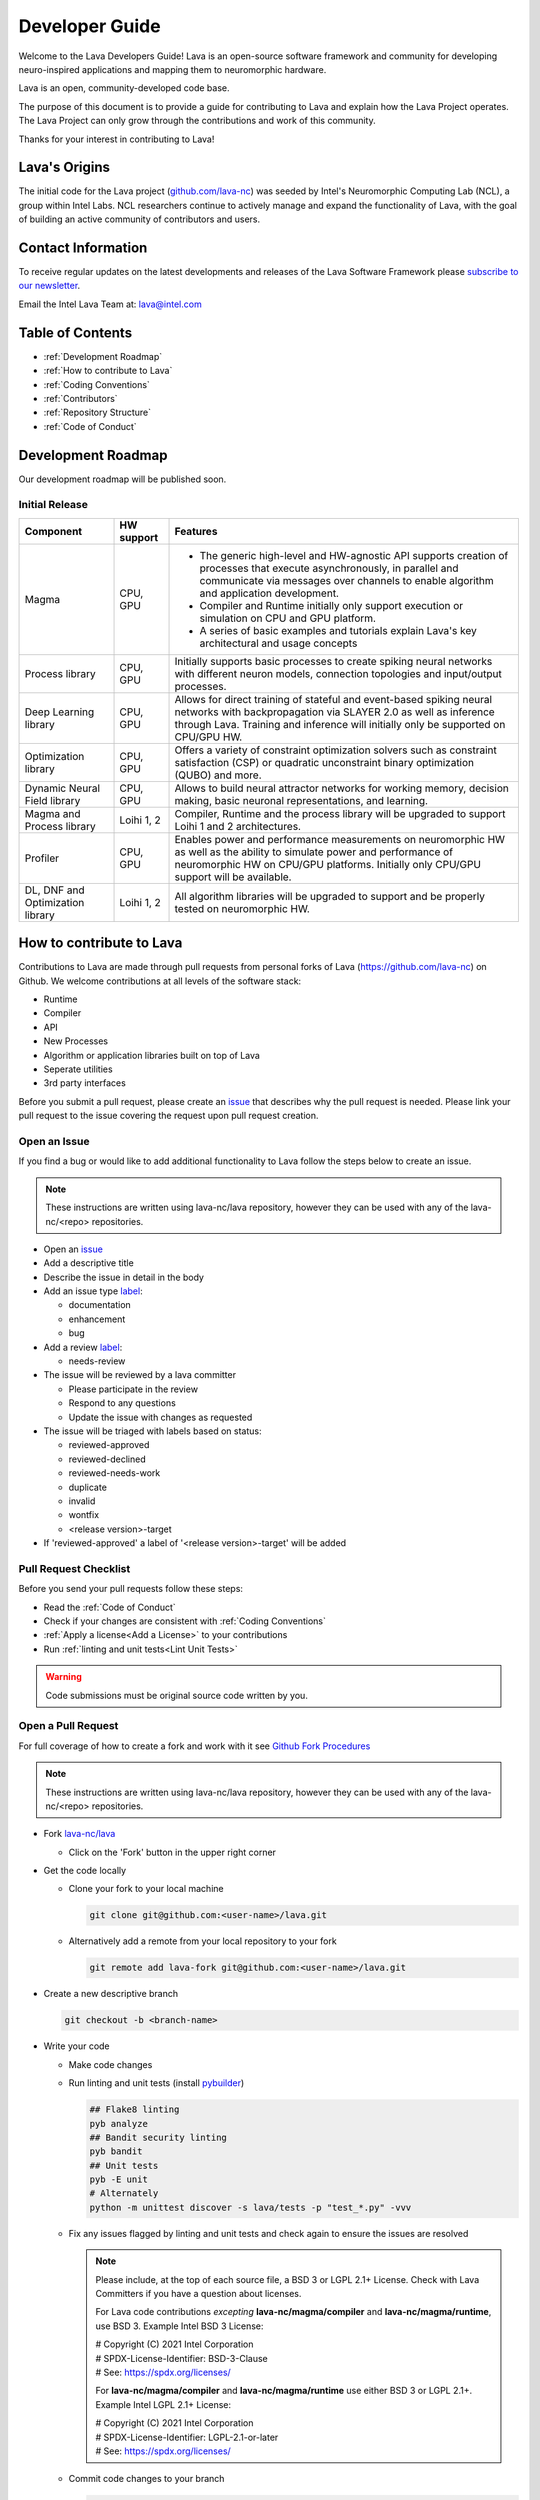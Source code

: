 .. raw:: html

   <style> .bug {color:#c9838c}
           .docs {color:#35abff}
           .enhance {color:#72adad}
           .reva {color:#0e9e15}
           .revd {color:#5a6975}
           .revn {color:#9fab54}
           .needsr {color:#f78864}
           .duplicate {color:#7e8185}
           .invalid {color:#adad4b}
           .wontfix {color:#707070}
    </style>
.. role:: bug
.. role:: docs
.. role:: enhance
.. role:: reva
.. role:: revd
.. role:: revn
.. role:: needsr
.. role:: duplicate
.. role:: invalid
.. role:: wontfix

Developer Guide
###############
Welcome to the Lava Developers Guide! Lava is an open-source software framework and community for developing neuro-inspired applications and mapping them to neuromorphic hardware.

Lava is an open, community-developed code base. 

The purpose of this document is to provide a guide for contributing to Lava and explain how the Lava Project operates. The Lava Project can only grow through the contributions and work of this community. 

Thanks for your interest in contributing to Lava!

Lava's Origins
**************
The initial code for the Lava project (`github.com/lava-nc <https://github.com/lava-nc>`_) was seeded by Intel's Neuromorphic Computing Lab (NCL), a group within Intel Labs. NCL researchers continue to actively manage and expand the functionality of Lava, with the goal of building an active community of contributors and users.

Contact Information
*******************
To receive regular updates on the latest developments and releases of the Lava Software Framework please `subscribe to our newsletter <http://eepurl.com/hJCyhb>`_.

Email the Intel Lava Team at: lava@intel.com

Table of Contents
*****************

- :ref:`Development Roadmap`
- :ref:`How to contribute to Lava`
- :ref:`Coding Conventions`
- :ref:`Contributors`
- :ref:`Repository Structure`
- :ref:`Code of Conduct`

Development Roadmap
*******************
Our development roadmap will be published soon.

Initial Release
===============

+------------------------------------+--------------+------------------------------------------------------------------------------------------------------------------------------------------------------------------------------------------------------------------------------+
| Component                          | HW support   | Features                                                                                                                                                                                                                     |
+====================================+==============+==============================================================================================================================================================================================================================+
| Magma                              | CPU, GPU     | - The generic high-level and HW-agnostic API supports creation of processes that execute asynchronously, in parallel and communicate via messages over channels to enable algorithm and application development.             |
|                                    |              | - Compiler and Runtime initially only support execution or simulation on CPU and GPU platform.                                                                                                                               |
|                                    |              | - A series of basic examples and tutorials explain Lava's key architectural and usage concepts                                                                                                                               |
+------------------------------------+--------------+------------------------------------------------------------------------------------------------------------------------------------------------------------------------------------------------------------------------------+
| Process library                    | CPU, GPU     | Initially supports basic processes to create spiking neural networks with different neuron models, connection topologies and input/output processes.                                                                         |
+------------------------------------+--------------+------------------------------------------------------------------------------------------------------------------------------------------------------------------------------------------------------------------------------+
| Deep Learning library              | CPU, GPU     | Allows for direct training of stateful and event-based spiking neural networks with backpropagation via SLAYER 2.0 as well as inference through Lava. Training and inference will initially only be supported on CPU/GPU HW. |
+------------------------------------+--------------+------------------------------------------------------------------------------------------------------------------------------------------------------------------------------------------------------------------------------+
| Optimization library               | CPU, GPU     | Offers a variety of constraint optimization solvers such as constraint satisfaction (CSP) or quadratic unconstraint binary optimization (QUBO) and more.                                                                     |
+------------------------------------+--------------+------------------------------------------------------------------------------------------------------------------------------------------------------------------------------------------------------------------------------+
| Dynamic Neural Field library       | CPU, GPU     | Allows to build neural attractor networks for working memory, decision making, basic neuronal representations, and learning.                                                                                                 |
+------------------------------------+--------------+------------------------------------------------------------------------------------------------------------------------------------------------------------------------------------------------------------------------------+
| Magma and Process library          | Loihi 1, 2   | Compiler, Runtime and the process library will be upgraded to support Loihi 1 and 2 architectures.                                                                                                                           |
+------------------------------------+--------------+------------------------------------------------------------------------------------------------------------------------------------------------------------------------------------------------------------------------------+
| Profiler                           | CPU, GPU     | Enables power and performance measurements on neuromorphic HW as well as the ability to simulate power and performance of neuromorphic HW on CPU/GPU platforms. Initially only CPU/GPU support will be available.            |
+------------------------------------+--------------+------------------------------------------------------------------------------------------------------------------------------------------------------------------------------------------------------------------------------+
| DL, DNF and Optimization library   | Loihi 1, 2   | All algorithm libraries will be upgraded to support and be properly tested on neuromorphic HW.                                                                                                                               |
+------------------------------------+--------------+------------------------------------------------------------------------------------------------------------------------------------------------------------------------------------------------------------------------------+

How to contribute to Lava
*************************
Contributions to Lava are made through pull requests from personal forks of Lava (https://github.com/lava-nc) on Github.
We welcome contributions at all levels of the software stack:

- Runtime
- Compiler
- API
- New Processes
- Algorithm or application libraries built on top of Lava
- Seperate utilities
- 3rd party interfaces

Before you submit a pull request, please create an `issue <https://github.com/lava-nc/lava/issues>`_ that describes why the pull request is needed.
Please link your pull request to the issue covering the request upon pull request creation.

Open an Issue
=============
If you find a bug or would like to add additional functionality to Lava follow the steps below to create an issue.

.. note::
   These instructions are written using lava-nc/lava repository, however they can be used with any of the lava-nc/<repo> repositories.

- Open an `issue <https://github.com/lava-nc/lava/issues>`_
- Add a descriptive title
- Describe the issue in detail in the body
- Add an issue type `label <https://github.com/lava-nc/lava/labels>`_:
  
  - :docs:`documentation`
  - :enhance:`enhancement`
  - :bug:`bug`

- Add a review `label <https://github.com/lava-nc/lava/labels>`_:
  
  - :needsr:`needs-review`

- The issue will be reviewed by a lava committer

  - Please participate in the review
  - Respond to any questions
  - Update the issue with changes as requested

- The issue will be triaged with labels based on status:

  - :reva:`reviewed-approved`
  - :revd:`reviewed-declined`
  - :revn:`reviewed-needs-work`
  - :duplicate:`duplicate`
  - :invalid:`invalid`
  - :wontfix:`wontfix`
  - <release version>-target

- If 'reviewed-approved' a label of '<release version>-target' will be added

Pull Request Checklist
======================
Before you send your pull requests follow these steps:

- Read the :ref:`Code of Conduct`
- Check if your changes are consistent with :ref:`Coding Conventions`
- :ref:`Apply a license<Add a License>` to your contributions
- Run :ref:`linting and unit tests<Lint Unit Tests>`

.. warning::
   Code submissions must be original source code written by you.

Open a Pull Request
===================
For full coverage of how to create a fork and work with it see `Github Fork Procedures <https://docs.github.com/en/github/collaborating-with-pull-requests>`_

.. note::
   These instructions are written using lava-nc/lava repository, however they can be used with any of the lava-nc/<repo> repositories.

- Fork `lava-nc/lava <https://github.com/lava-nc/lava>`_
  
  - Click on the 'Fork' button in the upper right corner 

- Get the code locally
  
  - Clone your fork to your local machine
    
    .. code-block:: bash

       git clone git@github.com:<user-name>/lava.git

  - Alternatively add a remote from your local repository to your fork
    
    .. code-block:: bash
    
       git remote add lava-fork git@github.com:<user-name>/lava.git

- Create a new descriptive branch

  .. code-block:: bash

     git checkout -b <branch-name>

- Write your code
  
  - Make code changes
  - Run linting and unit tests (install `pybuilder <https://pybuilder.io/documentation/installation>`_)

    .. _Lint Unit Tests:

    .. code-block:: bash
    
       ## Flake8 linting
       pyb analyze
       ## Bandit security linting
       pyb bandit
       ## Unit tests
       pyb -E unit
       # Alternately
       python -m unittest discover -s lava/tests -p "test_*.py" -vvv

  - Fix any issues flagged by linting and unit tests and check again to ensure the issues are resolved

    .. _Add a License:

    .. note::

       Please include, at the top of each source file, a BSD 3 or LGPL 2.1+ License. Check with Lava Committers if you have a question about licenses.

       For Lava code contributions *excepting* **lava-nc/magma/compiler** and **lava-nc/magma/runtime**, use BSD 3. Example Intel BSD 3 License:

       | # Copyright (C) 2021 Intel Corporation
       | # SPDX-License-Identifier: BSD-3-Clause
       | # See: https://spdx.org/licenses/

       For **lava-nc/magma/compiler** and **lava-nc/magma/runtime** use either BSD 3 or LGPL 2.1+. Example Intel LGPL 2.1+ License:

       | # Copyright (C) 2021 Intel Corporation
       | # SPDX-License-Identifier: LGPL-2.1-or-later
       | # See: https://spdx.org/licenses/

  - Commit code changes to your branch

    .. code-block:: bash
    
       git add <code>
       # Sign your commit and add a commit summary
       git commit -sm "<title-description>"

- Push this branch to your fork

    .. code-block:: bash

       # If you cloned
       git push -u origin <branch-name>
       # If you added remote lava-fork
       git push -u lava-fork <branch-name>
       

- `Open a pull request <https://docs.github.com/en/github/collaborating-with-pull-requests/proposing-changes-to-your-work-with-pull-requests/creating-a-pull-request-from-a-fork>`_ to `lava-nc/lava main <https://github.com/lava-nc/lava/tree/main>`_
   
  - Add a descriptive pull request title
  - Describe the pull request in detail in the body
  - Link an issue to the pull request
  - Add a pull request label:

  - :docs:`documentation`
  - :enhance:`enhancement`
  - :bug:`bug`

- Add a review `label <https://github.com/lava-nc/lava/labels>`_:
  
  - :needsr:`needs-review`

- Work with committers on your code review
  
  - Answer any questions or comments
  - Make updates as required
  - Meet code requirements before merge

    |        - Unit tests cover the pull request
    |        - Code contains class and method doc strings
    |        - The build and tests on the pull request pass
    |        - Style Guidelines are met
- Required before merge: 2 Code Reviews and the approval of a committer

Coding Conventions
******************

Code Requirements
=================
- Code must be **styled** according to `PEP8 <https://www.python.org/dev/peps/pep-0008/>`_.

  - Line limit is 80 characters
  - Use short descriptive variable & function names

- Code must use **docstrings**:

  - module docstring
  - class docstring
  - method docstring
  - See :ref:`docsting format<Docsting Format>`

- Code should be developed using TDD (Test Driven Development)

  - Descriptive **unit tests** are *required*

    - Tests prove your code works
    - Tests help keep your code working when other contribute
    - Write descriptive unit tests that explain the intent of the test
    - Write minimal unit tests for just the feature you want to test

  - Unit tests must cover the code in each pull request

- All continuous integration checks must **pass** before pull requests are merged
- Code must be reviewed twice and merged by a :ref:`committer`

Guidelines
==========
- Before you embark on a big coding project, document it with an :ref:`issue <Open an Issue>` and discuss it with others including Lava Committers.
- Use consistent :ref:`numpy docstring format<Docsting Format>`
- Strive for a 100% linter score
- Prefer short yet descriptive variable and function names
- The more global a variable or function name the longer it may be. The more local the shorter the name should be
- When something breaks, many tests may fail. But don't be overwhelmed. Fix the lowest level unit tests first. Chances are good these will also fix higher level unit tests.
- Document everything

  - module doc string
  - class doc string
  - method docstring

Docsting Format
===============

.. code-block:: python

   # Use numpy-style docstring formatting: https://numpydoc.readthedocs.io/en/latest/format.html#docstring-standard
   def function(self, arg1, arg2):
   """ <Short description>
   <Optional: Detailed description>

   Parameters
   ----------
   arg1
   arg2

   Returns
   -------

   """

Contributors
************

Contributor
===========
A contributor is someone who contributes to the Lava Community. Contributions can take many forms and include:

- Create and update documentation
- Contribute code
- Contribute reviews of code and issues
- Rate, comment on and give "thumbs up" on issues, pull requests etc.

Committer
=========
A Committer is a contributor who has the authority, and responsibility to review code and merge pull requests in the Lava Community. Committers are the leaders of the Lava Project and they have the following responsibilities:

- Plan and decide the direction of the Lava Project
- Facilitate community meetings and communication
- Mentor new developers and community members
- Review issues
- Review pull requests, enforce requirements, merge code
- Keep CI working

List of lava-nc/lava Project Committers
~~~~~~~~~~~~~~~~~~~~~~~~~~~~~~~~~~~~~~~
- `awintel <https://github.com/awintel>`_
- `joyeshmishra <https://github.com/joyeshmishra>`_
- `ysingh7 <https://github.com/ysingh7>`_
- `jlakness-intel <https://github.com/jlakness-intel>`_
- `mgkwill <https://github.com/mgkwill>`_

List of lava-nc/lava-dnf Project Committers
~~~~~~~~~~~~~~~~~~~~~~~~~~~~~~~~~~~~~~~~~~~
- `mathisrichter <https://github.com/mathisrichter>`_
- `awintel <https://github.com/awintel>`_
- `joyeshmishra <https://github.com/joyeshmishra>`_
- `ysingh7 <https://github.com/ysingh7>`_
- `jlakness-intel <https://github.com/jlakness-intel>`_
- `mgkwill <https://github.com/mgkwill>`_

List of lava-nc/lava-optimization Project Committers
~~~~~~~~~~~~~~~~~~~~~~~~~~~~~~~~~~~~~~~~~~~~~~~~~~~~
- `GaboFGuerra <https://github.com/GaboFGuerra>`_
- `awintel <https://github.com/awintel>`_
- `joyeshmishra <https://github.com/joyeshmishra>`_
- `ysingh7 <https://github.com/ysingh7>`_
- `jlakness-intel <https://github.com/jlakness-intel>`_
- `mgkwill <https://github.com/mgkwill>`_

List of lava-nc/lava-dl Project Committers
~~~~~~~~~~~~~~~~~~~~~~~~~~~~~~~~~~~~~~~~~~
- `srrisbud <https://github.com/srrisbud>`_
- `bamsumit <https://github.com/bamsumit>`_
- `awintel <https://github.com/awintel>`_
- `joyeshmishra <https://github.com/joyeshmishra>`_
- `ysingh7 <https://github.com/ysingh7>`_
- `jlakness-intel <https://github.com/jlakness-intel>`_
- `mgkwill <https://github.com/mgkwill>`_


Committer Promotion
~~~~~~~~~~~~~~~~~~~
Committer promotion is the responsibility of the current committers.

A current committer can nominate a contributor to become a committer based on contributions to the Lava Community.

Contributions that qualify a contributor should include:

- Contributing significant document creation and document updates
- Contributing significant amounts of code and high value features
- Contributing reviews of code and issues
- Facilitation of community planning, communication, and infrastructure

Upon nomination of a new committer, all current committers will vote on the new committer nomination.

- A quorum of 80% of committers must vote for a valid election
- A nominee must not receive any vetos

Repository Structure
********************
Lava directory structure:

| lava/
| ├── lava
| ├── lava-dl
| ├── lava-dnf
| ├── lava-docs
| └── lava-optimization

lava-nc/lava
============
.. epigraph::
   Core repository containing the runtime, compiler and API.

lava-nc/lava-dnf
================
.. epigraph::
   Lava Dynamic Neural Fields Library

lava-nc/lava-dl
===============
.. epigraph::
   Lava Deep Learning Library

lava-nc/lava-optimization
=========================
.. epigraph::
   Lava Neuromorphic Constraint Optimization Library

lava-nc/lava-docs
=================
.. epigraph::
   Lava Documentation


Code of Conduct
***************
Your behavior contributes to a successful community. As such community members should observe the following behaviors:

- Welcome others, use inclusive and positive language.
- Be truthful and transparent.
- Be respectful of difference in viewpoint and experience.
- Work towards the community's best interest.
- Show empathy towards others.
- Accept constructive criticism.

All Lava spaces are **professional interaction spaces** and *prohibit inappropriate behavior* or any behavior that could reasonably be thought to be inappropriate.

Inappropriate behavior that is **intolerable** includes:

- Harassment in any form.
- Sexual language or images.
- Without permission, sharing private information of another, i.e., electronic, or physical address.
- Political attacks, derogatory or insulting comments.
- Conduct which could reasonably be considered inappropriate for the forum in which it occurs.

Licenses
********
Lava is licensed as *BSD 3* or *LGPL 2.1+*. Specific components are licensed as follows:

| lava-nc/lava/magma/core:            **BSD 3-Clause**
| lava-nc/lava/magma/compiler:        **LGPL 2.1 or later**
| lava-nc/lava/magma/runtime:         **LGPL 2.1 or later**
|
| lava-nc/lava/proc:                  **BSD 3-Clause**
| lava-nc/lava/utils:                 **BSD 3-Clause**
| lava-nc/lava/tutorials:             **BSD 3-Clause**
|
| lava-nc/lava-dl:                    **BSD 3-Clause**
| lava-nc/lava-dnf:                   **BSD 3-Clause**
| lava-nc/lava-optimization:          **BSD 3-Clause**

Go to :ref:`how to apply a license<Add a License>` for more information on using a license in your contribution.
